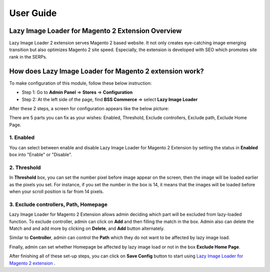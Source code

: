 User Guide
=============

Lazy Image Loader for Magento 2 Extension Overview
----------------------------------------------------------------

Lazy Image Loader 2 extension serves Magento 2 based website. It not only creates eye-catching image emerging transition but also optimizes Magento 2 
site speed. Especially, the extension is developed with SEO which promotes site rank in the SERPs.


How does Lazy Image Loader for Magento 2 extension work?
----------------------------------------------------------------
To make configuration of this module, follow these below instruction:

* Step 1: Go to **Admin Panel** => **Stores** => **Configuration**

* Step 2:  At the left side of the page, find **BSS Commerce** => select **Lazy Image Loader**

After these 2 steps, a screen for configuration appears like the below picture:

.. image:: images/lazy_image_loader_1.jpg

There are 5 parts you can fix as your wishes: Enabled, Threshold, Exclude controllers, Exclude path, Exclude Home Page.

1.	Enabled
^^^^^^^^^^^^^^^

You can select between enable and disable Lazy Image Loader for Magento 2 Extension by setting the status in **Enabled** box into "Enable" or "Disable".

.. image:: images/lazy_image_loader_2.jpg


2.	Threshold
^^^^^^^^^^^^^^^

In **Threshold** box, you can set the number pixel before image appear on the screen,  then the image will be loaded earlier as the pixels you set. 
For instance, if you set the number in the box is 14, it means that the images will be loaded before when your  scroll position is far from 14 pixels.

.. image:: images/lazy_image_loader_3.jpg


3.	Exclude controllers, Path, Homepage
^^^^^^^^^^^^^^^^^^^^^^^^^^^^^^^^^^^^^^^

Lazy Image Loader for Magento 2 Extension allows admin deciding which part will be excluded from lazy-loaded function. To exclude controller, admin can 
click on **Add** and then filling the match in the box. Admin also can delete the Match and and add more by clicking on **Delete**, and **Add** button alternately.

.. image:: images/lazy_image_loader_4.jpg

Similar to **Controller**, admin can control the **Path** which they do not want to  be affected by lazy image load.

.. image:: images/lazy_image_loader_5.jpg

Finally, admin can set whether Homepage be affected by lazy image load or not in the box **Exclude Home Page**.

.. image:: images/lazy_image_loader_6.jpg

After finishing all of these set-up steps, you can click on **Save Config** button to start using 
`Lazy Image Loader for Magento 2 extension <http://bsscommerce.com/magento-lazy-image-loader-extension-for-magento-2.html>`_ .
